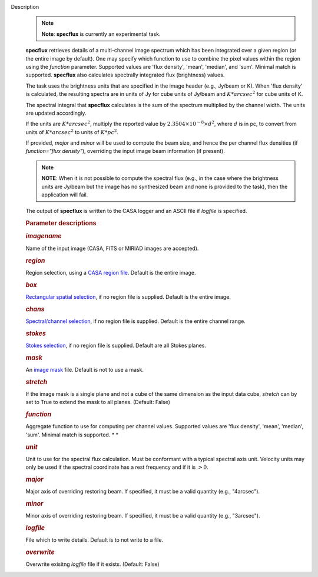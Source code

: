 Description
      .. note:: **Note**: **specflux** is currently an experimental task. 

      **specflux** retrieves details of a multi-channel image spectrum
      which has been integrated over a given region (or the entire image
      by default). One may specify which function to use to combine the
      pixel values within the region using the *function* parameter.
      Supported values are 'flux density', 'mean', 'median', and 'sum'.
      Minimal match is supported. **specflux** also calculates
      spectrally integrated flux (brightness) values. 

      The task uses the brightness units that are specified in the image
      header (e.g., Jy/beam or K). When 'flux density' is calculated,
      the resulting spectra are in units of Jy for cube units of Jy/beam
      and :math:`K*arcsec^2` for cube units of K. 

      The spectral integral that **specflux** calculates is the sum of
      the spectrum multiplied by the channel width. The units are
      updated accordingly. 

      If the units are :math:`K*arcsec^2`, multiply the reported value
      by :math:`2.3504\times10^{-8}\times d^2`, where :math:`d` is in
      pc, to convert from units of :math:`K*arcsec^2` to units of
      :math:`K*pc^2`.

      If provided, *major* and *minor* will be used to compute the beam
      size, and hence the per channel flux densities (if *function="flux
      density"*), overriding the input image beam information (if
      present).

      .. note:: **NOTE**: When it is not possible to compute the spectral flux
         (e.g., in the case where the brightness units are Jy/beam but
         the image has no synthesized beam and none is provided to the
         task), then the application will fail.

      The output of **specflux** is written to the CASA logger and an
      ASCII file if *logfile* is specified. 

       

      .. rubric:: Parameter descriptions
         :name: title1

      .. rubric:: *imagename*
         :name: imagename

      Name of the input image (CASA, FITS or MIRIAD images are
      accepted). 

      .. rubric:: *region*
         :name: region

      Region selection, using a `CASA region
      file <https://casa.nrao.edu/casadocs-devel/stable/imaging/image-analysis/region-files>`__.
      Default is the entire image. 

      .. rubric:: *box*
         :name: box

      `Rectangular spatial
      selection <https://casa.nrao.edu/casadocs-devel/stable/imaging/image-analysis/image-selection-parameters>`__,
      if no region file is supplied. Default is the entire image.

      .. rubric:: *chans*
         :name: chans

      `Spectral/channel
      selection <https://casa.nrao.edu/casadocs-devel/stable/imaging/image-analysis/image-selection-parameters>`__,
      if no region file is supplied. Default is the entire channel
      range. 

      .. rubric:: *stokes*
         :name: stokes

      `Stokes
      selection <https://casa.nrao.edu/casadocs-devel/stable/imaging/image-analysis/image-selection-parameters>`__,
      if no region file is supplied. Default are all Stokes planes. 

      .. rubric:: *mask*
         :name: mask

      An `image
      mask <https://casa.nrao.edu/casadocs-devel/stable/imaging/image-analysis/image-masks>`__
      file. Default is not to use a mask.  

      .. rubric:: *stretch*
         :name: stretch

      If the image mask is a single plane and not a cube of the same
      dimension as the input data cube, *stretch* can by set to True to
      extend the mask to all planes. (Default: False)

      .. rubric:: *function*
         :name: function

      Aggregate function to use for computing per channel values.
      Supported values are 'flux density', 'mean', 'median', 'sum'.
      Minimal match is supported. *
      *

      .. rubric:: *unit*
         :name: unit

      Unit to use for the spectral flux calculation. Must be conformant
      with a typical spectral axis unit. Velocity units may only be used
      if the spectral coordinate has a rest frequency and if it is
      :math:`> 0`.

      .. rubric:: *major*
         :name: major

      Major axis of overriding restoring beam. If specified, it must be
      a valid quantity (e.g., "4arcsec").

      .. rubric:: *minor*
         :name: minor

      Minor axis of overriding restoring beam. If specified, it must be
      a valid quantity (e.g., "3arcsec").

      .. rubric:: *logfile*
         :name: logfile

      File which to write details. Default is to not write to a file.

      .. rubric:: *overwrite*
         :name: overwrite

      Overwrite exisitng *logfile* file if it exists. (Default: False)
